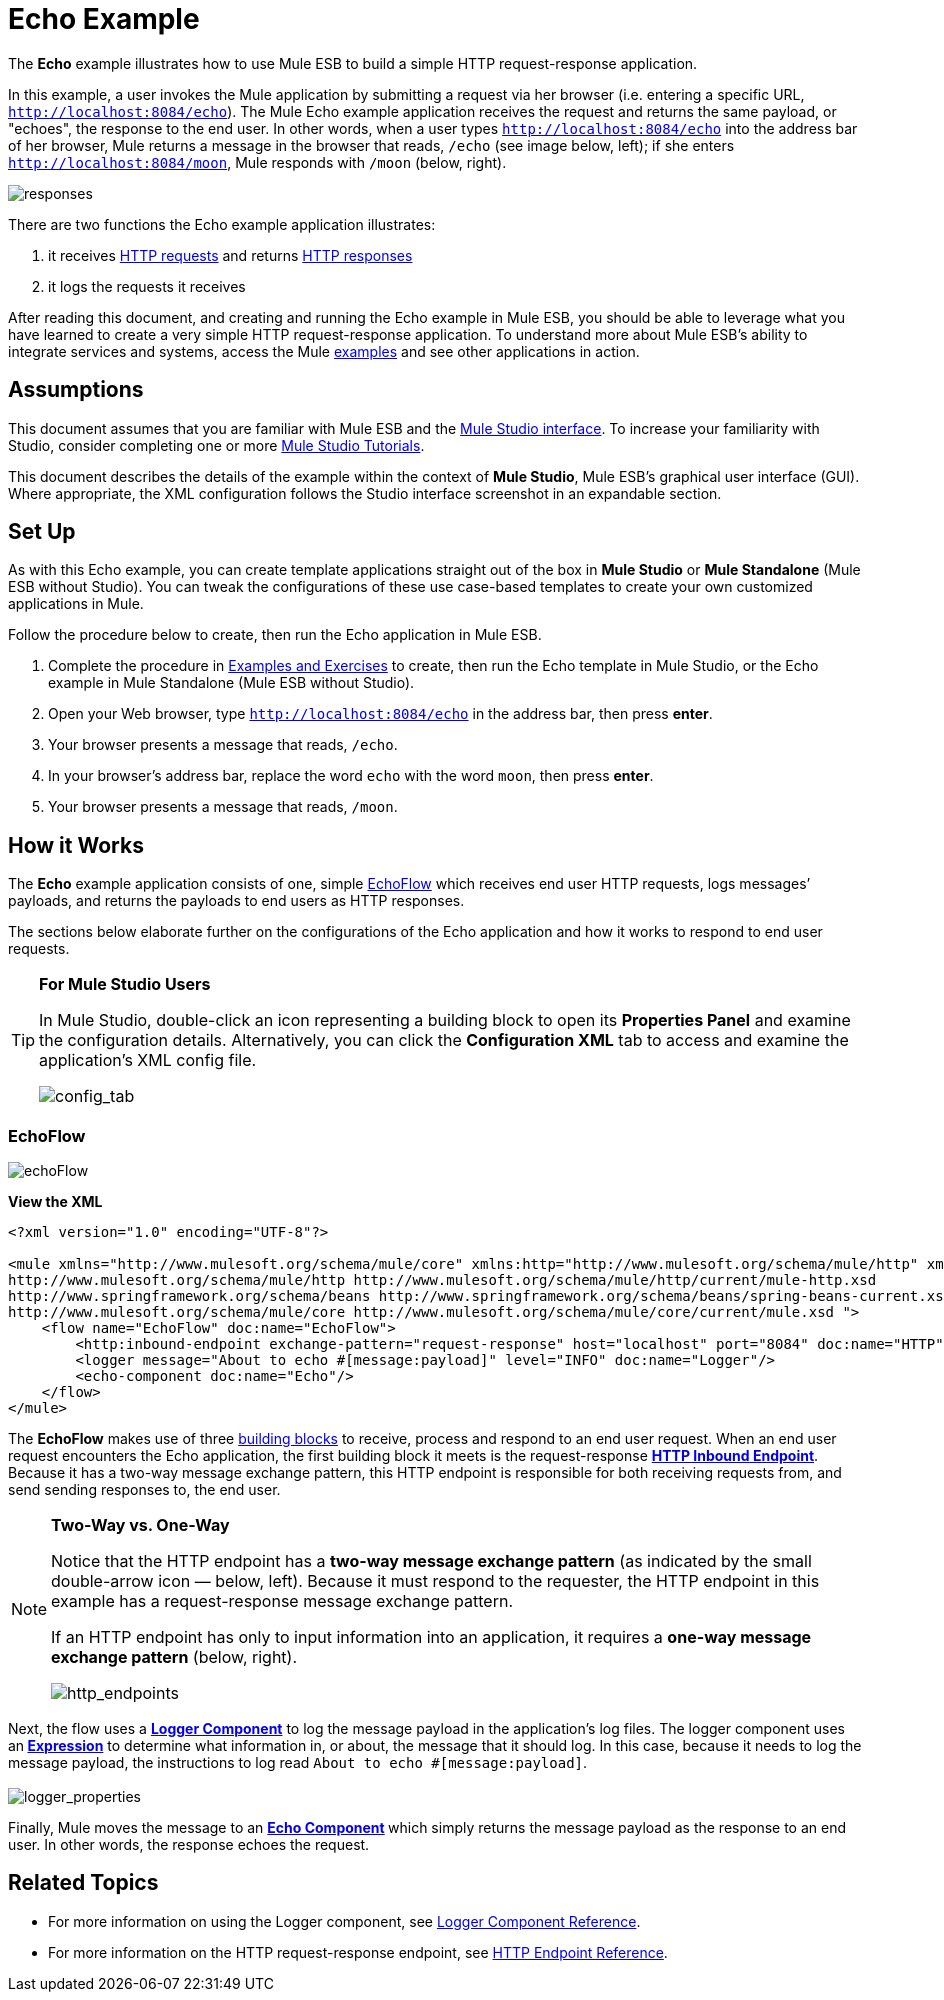 = Echo Example

The *Echo* example illustrates how to use Mule ESB to build a simple HTTP request-response application.

In this example, a user invokes the Mule application by submitting a request via her browser (i.e. entering a specific URL, `http://localhost:8084/echo`). The Mule Echo example application receives the request and returns the same payload, or "echoes", the response to the end user. In other words, when a user types `http://localhost:8084/echo` into the address bar of her browser, Mule returns a message in the browser that reads, `/echo` (see image below, left); if she enters `http://localhost:8084/moon`, Mule responds with `/moon` (below, right).

image:responses.png[responses]

There are two functions the Echo example application illustrates:

. it receives http://en.wikipedia.org/wiki/Hypertext_Transfer_Protocol#Request_message[HTTP requests] and returns http://en.wikipedia.org/wiki/Hypertext_Transfer_Protocol#Response_message[HTTP responses]
. it logs the requests it receives

After reading this document, and creating and running the Echo example in Mule ESB, you should be able to leverage what you have learned to create a very simple HTTP request-response application. To understand more about Mule ESB’s ability to integrate services and systems, access the Mule link:/mule-user-guide/v/3.3/mule-examples[examples] and see other applications in action.

== Assumptions

This document assumes that you are familiar with Mule ESB and the link:/mule-user-guide/v/3.3/mule-studio-essentials[Mule Studio interface]. To increase your familiarity with Studio, consider completing one or more link:/mule-user-guide/v/3.3/mule-studio[Mule Studio Tutorials].

This document describes the details of the example within the context of *Mule Studio*, Mule ESB’s graphical user interface (GUI). Where appropriate, the XML configuration follows the Studio interface screenshot in an expandable section.

== Set Up

As with this Echo example, you can create template applications straight out of the box in *Mule Studio* or *Mule Standalone* (Mule ESB without Studio). You can tweak the configurations of these use case-based templates to create your own customized applications in Mule.

Follow the procedure below to create, then run the Echo application in Mule ESB.

. Complete the procedure in link:/mule-user-guide/v/3.3/mule-examples[Examples and Exercises] to create, then run the Echo template in Mule Studio, or the Echo example in Mule Standalone (Mule ESB without Studio).
. Open your Web browser, type `http://localhost:8084/echo` in the address bar, then press *enter*.
. Your browser presents a message that reads, `/echo`.
. In your browser’s address bar, replace the word `echo` with the word `moon`, then press *enter*.
. Your browser presents a message that reads, `/moon`.

== How it Works

The *Echo* example application consists of one, simple <<EchoFlow>> which receives end user HTTP requests, logs messages’ payloads, and returns the payloads to end users as HTTP responses.

The sections below elaborate further on the configurations of the Echo application and how it works to respond to end user requests.

[TIP]
====
*For Mule Studio Users*

In Mule Studio, double-click an icon representing a building block to open its *Properties Panel* and examine the configuration details. Alternatively, you can click the *Configuration XML* tab to access and examine the application’s XML config file.

image:config_tab.png[config_tab]
====

=== EchoFlow

image:echoFlow.png[echoFlow]

*View the XML*

[source, code, linenums]
----
<?xml version="1.0" encoding="UTF-8"?>
 
<mule xmlns="http://www.mulesoft.org/schema/mule/core" xmlns:http="http://www.mulesoft.org/schema/mule/http" xmlns:doc="http://www.mulesoft.org/schema/mule/documentation" xmlns:spring="http://www.springframework.org/schema/beans" xmlns:core="http://www.mulesoft.org/schema/mule/core" xmlns:xsi="http://www.w3.org/2001/XMLSchema-instance" version="EE-3.3.0" xsi:schemaLocation="
http://www.mulesoft.org/schema/mule/http http://www.mulesoft.org/schema/mule/http/current/mule-http.xsd
http://www.springframework.org/schema/beans http://www.springframework.org/schema/beans/spring-beans-current.xsd
http://www.mulesoft.org/schema/mule/core http://www.mulesoft.org/schema/mule/core/current/mule.xsd ">
    <flow name="EchoFlow" doc:name="EchoFlow">
        <http:inbound-endpoint exchange-pattern="request-response" host="localhost" port="8084" doc:name="HTTP" doc:description="Process HTTP requests or responses."/>
        <logger message="About to echo #[message:payload]" level="INFO" doc:name="Logger"/>
        <echo-component doc:name="Echo"/>
    </flow>
</mule>
----

The *EchoFlow* makes use of three link:/mule-user-guide/v/3.3/studio-building-blocks[building blocks] to receive, process and respond to an end user request. When an end user request encounters the Echo application, the first building block it meets is the request-response **link:/mule-user-guide/v/3.3/http-endpoint-reference[HTTP Inbound Endpoint]**. Because it has a two-way message exchange pattern, this HTTP endpoint is responsible for both receiving requests from, and send sending responses to, the end user.

[NOTE]
====
*Two-Way vs. One-Way*

Notice that the HTTP endpoint has a *two-way message exchange pattern* (as indicated by the small double-arrow icon — below, left). Because it must respond to the requester, the HTTP endpoint in this example has a request-response message exchange pattern.

If an HTTP endpoint has only to input information into an application, it requires a *one-way message exchange pattern* (below, right). 

image:http_endpoints.png[http_endpoints]
====

Next, the flow uses a **link:/mule-user-guide/v/3.3/logger-component-reference[Logger Component]** to log the message payload in the application’s log files. The logger component uses an** link:/mule-user-guide/v/3.3/mule-expression-language-mel[Expression]** to determine what information in, or about, the message that it should log. In this case, because it needs to log the message payload, the instructions to log read `About to echo #[message:payload]`. +
 +
 image:logger_properties.png[logger_properties]

Finally, Mule moves the message to an **link:/mule-user-guide/v/3.3/echo-component-reference[Echo Component] **which simply returns the message payload as the response to an end user. In other words, the response echoes the request.

== Related Topics

* For more information on using the Logger component, see link:/mule-user-guide/v/3.3/logger-component-reference[Logger Component Reference].
* For more information on the HTTP request-response endpoint, see link:/mule-user-guide/v/3.3/http-endpoint-reference[HTTP Endpoint Reference].
